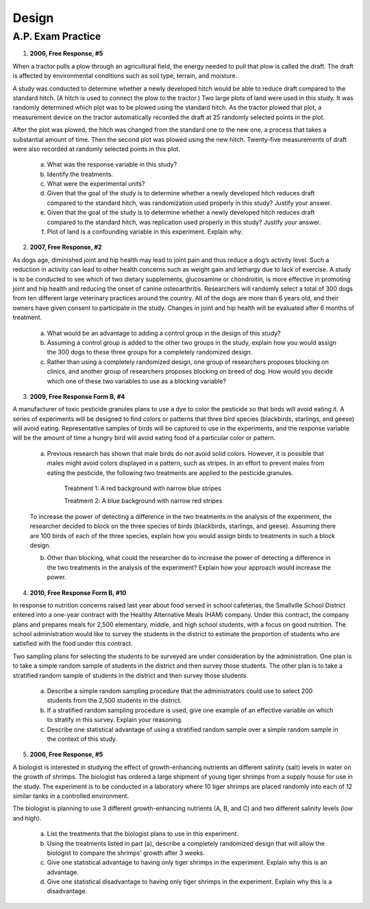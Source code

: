 .. _experimental_design_introduction_classwork:

======
Design
======

A.P. Exam Practice
==================

1. **2006, Free Response, #5** 
   
When a tractor pulls a plow through an agricultural field, the energy needed to pull that plow is called the draft. The draft is affected by environmental conditions such as soil type, terrain, and moisture. 

A study was conducted to determine whether a newly developed hitch would be able to reduce draft compared to the standard hitch. (A hitch is used to connect the plow to the tractor.) Two large plots of land were used in this study. It was randomly determined which plot was to be plowed using the standard hitch. As the tractor plowed that plot, a measurement device on the tractor automatically recorded the draft at 25 randomly selected points in the plot.

After the plot was plowed, the hitch was changed from the standard one to the new one, a process that takes a substantial amount of time. Then the second plot was plowed using the new hitch. Twenty-five measurements of draft were also recorded at randomly selected points in this plot.

	a. What was the response variable in this study?
	 
	b. Identify the treatments.
	 
	c. What were the experimental units?

	d. Given that the goal of the study is to determine whether a newly developed hitch reduces draft compared to the standard hitch, was randomization used properly in this study? Justify your answer.

	e. Given that the goal of the study is to determine whether a newly developed hitch reduces draft compared to the standard hitch, was replication used properly in this study? Justify your answer.

	f. Plot of land is a confounding variable in this experiment. Explain why. 

2. **2007, Free Response, #2**

As dogs age, diminished joint and hip health may lead to joint pain and thus reduce a dog’s activity level. Such a reduction in activity can lead to other health concerns such as weight gain and lethargy due to lack of exercise. A study is to be conducted to see which of two dietary supplements, glucosamine or chondroitin, is more effective in promoting joint and hip health and reducing the onset of canine osteoarthritis. Researchers will randomly select a total of 300 dogs from ten different large veterinary practices around the country. All of the dogs are more than 6 years old, and their owners have given consent to participate in the study. Changes in joint and hip health will be evaluated after 6 months of treatment.

	a. What would be an advantage to adding a control group in the design of this study?

	b. Assuming a control group is added to the other two groups in the study, explain how you would assign the 300 dogs to these three groups for a completely randomized design.

	c. Rather than using a completely randomized design, one group of researchers proposes blocking on clinics, and another group of researchers proposes blocking on breed of dog. How would you decide which one of these two variables to use as a blocking variable?

3. **2009, Free Response Form B, #4**

A manufacturer of toxic pesticide granules plans to use a dye to color the pesticide so that birds will avoid eating it. A series of experiments will be designed to find colors or patterns that three bird species (blackbirds, starlings, and geese) will avoid eating. Representative samples of birds will be captured to use in the experiments, and the response variable will be the amount of time a hungry bird will avoid eating food of a particular color or pattern.

	a. Previous research has shown that male birds do not avoid solid colors. However, it is possible that males might avoid colors displayed in a pattern, such as stripes. In an effort to prevent males from eating the pesticide, the following two treatments are applied to the pesticide granules.


		Treatment 1: A red background with narrow blue stripes
		

		Treatment 2: A blue background with narrow red stripes

	To increase the power of detecting a difference in the two treatments in the analysis of the experiment, the researcher decided to block on the three species of birds (blackbirds, starlings, and geese). Assuming there are 100 birds of each of the three species, explain how you would assign birds to treatments in such a block design.

	b. Other than blocking, what could the researcher do to increase the power of detecting a difference in the two treatments in the analysis of the experiment? Explain how your approach would increase the power.

4. **2010, Free Response Form B, #10**

In response to nutrition concerns raised last year about food served in school cafeterias, the Smallville School District entered into a one-year contract with the Healthy Alternative Meals (HAM) company. Under this contract, the company plans and prepares meals for 2,500 elementary, middle, and high school students, with a focus on good nutrition. The school administration would like to survey the students in the district to estimate the proportion of students who are satisfied with the food under this contract.

Two sampling plans for selecting the students to be surveyed are under consideration by the administration. One plan is to take a simple random sample of students in the district and then survey those students. The other plan is to take a stratified random sample of students in the district and then survey those students.

	a. Describe a simple random sampling procedure that the administrators could use to select 200 students from the 2,500 students in the district.

	b. If a stratified random sampling procedure is used, give one example of an effective variable on which to stratify in this survey. Explain your reasoning.

	c. Describe one statistical advantage of using a stratified random sample over a simple random sample in the context of this study.
	
5. **2006, Free Response, #5** 

A biologist is interested in studying the effect of growth-enhancing nutrients an different salinity (salt) levels in water on the growth of shrimps. The biologist has ordered a large shipment of young tiger shrimps from a supply house for use in the study. The experiment is to be conducted in a laboratory where 10 tiger shrimps are placed randomly into each of 12 similar tanks in a controlled environment.

The biologist is planning to use 3 different growth-enhancing nutrients (A, B, and C) and two different
salinity levels (low and high).

	a. List the treatments that the biologist plans to use in this experiment.

	b. Using the treatments listed in part (a), describe a completely randomized design that will allow the biologist to compare the shrimps’ growth after 3 weeks.

	c. Give one statistical advantage to having only tiger shrimps in the experiment. Explain why this is an advantage.

	d. Give one statistical disadvantage to having only tiger shrimps in the experiment. Explain why this is a disadvantage.
